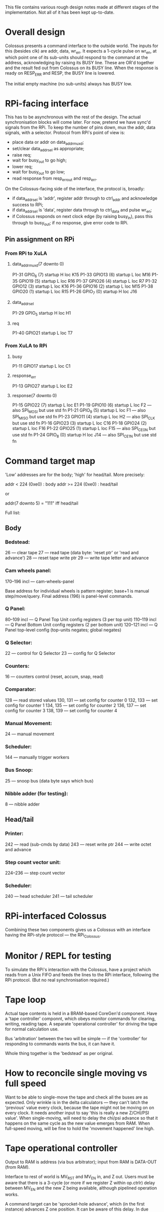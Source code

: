 This file contains various rough design notes made at different stages
of the implementation.  Not all of it has been kept up-to-date.


* Overall design

Colossus presents a command interface to the outside world.  The inputs
for this (besides clk) are addr, data, wr_en.  It expects a 1-cycle
pulse on wr_en, at which point one of its sub-units should respond to
the command at the address, acknowledging by raising its BUSY line.
These are OR'd together and the result fed out from Colossus on its BUSY
line.  When the response is ready on RESP_ERR and RESP, the BUSY line is
lowered.

The initial empty machine (no sub-units) always has BUSY low.


* RPi-facing interface

This has to be asynchronous with the rest of the design.  The actual
synchronisation blocks will come later.  For now, pretend we have
sync'd signals from the RPi.  To keep the number of pins down, mux the
addr, data signals, with a selector.  Protocol from RPi's point of view
is:

- place data or addr on data_addr_muxd;
- set/clear data_addr_sel as appropriate;
- raise req;
- wait for busy_out to go high;
- lower req;
- wait for busy_out to go low;
- read response from resp_err_out and resp_err.

On the Colossus-facing side of the interface, the protocol is, broadly:

- if data_addr_sel is 'addr', register addr through to ctrl_addr and
  acknowledge success to RPi;
- if data_addr_sel is 'data', register data through to ctrl_data and
  pulse wr_en;
- if Colossus responds on next clock edge (by raising busy_in), pass
  this through to busy_out; if no response, give error code to RPi.

** Pin assignment on RPi

*** From RPi to XuLA

**** data_addr_muxd(7 downto 0)

P1-31  GPIO_6 (7)  startup H loc K15
P1-33  GPIO13 (6)  startup L loc M16
P1-35  GPIO19 (5)  startup L loc R16
P1-37  GPIO26 (4)  startup L loc R7
P1-32  GPIO12 (3)  startup L loc K16
P1-36  GPIO16 (2)  startup L loc M15
P1-38  GPIO20 (1)  startup L loc R15
P1-26  GPIO_7 (0)  startup H loc J16

**** data_addr_sel

P1-29  GPIO_5      startup H loc H1

**** req

P1-40  GPIO21      startup L loc T7

*** From XuLA to RPi

**** busy

P1-11  GPIO17      startup L loc C1

**** response_err

P1-13  GPIO27      startup L loc E2

**** response(7 downto 0)

P1-15  GPIO22 (7)  startup L loc E1
P1-19  GPIO10 (6)  startup L loc F2  --- also SPI_MOSI but use std fn
P1-21  GPIO_9 (5)  startup L loc F1  --- also SPI_MISO but use std fn
P1-23  GPIO11 (4)  startup L loc H2  --- also SPI_CLK but use std fn
P1-16  GPIO23 (3)  startup L loc C16
P1-18  GPIO24 (2)  startup L loc F16
P1-22  GPIO25 (1)  startup L loc F15  --- also SPI_CE0_N but use std fn
P1-24  GPIO_8 (0)  startup H loc J14  --- also SPI_CE1_N but use std fn


* Command target map

'Low' addresses are for the body; 'high' for head/tail.  More precisely:

    addr <  224 (0xe0) : body
    addr >= 224 (0xe0) : head/tail

or

    addr(7 downto 5) = "111"  iff head/tail

Full list:

** Body

*** Bedstead:

26 --- clear tape
27 --- read tape (data byte: 'reset ptr' or 'read and advance')
28 --- reset tape write ptr
29 --- write tape letter and advance

*** Cam wheels panel:

170--196 incl --- cam-wheels-panel

Base address for individual wheels is pattern register; base+1 is manual
step/move/query.  Final address (196) is panel-level commands.

*** Q Panel:

80--109 incl --- Q Panel Top Unit config registers (3 per top unit)
110--119 incl --- Q Panel Bottom Unit config registers (2 per bottom unit)
120--121 incl --- Q Panel top-level config (top-units negates; global negates)

*** Q Selector:

22 --- control for Q Selector
23 --- config for Q Selector

*** Counters:

16 --- counters control (reset, accum, snap, read)

*** Comparator:

128 --- read stored values
130, 131 --- set config for counter 0
132, 133 --- set config for counter 1
134, 135 --- set config for counter 2
136, 137 --- set config for counter 3
138, 139 --- set config for counter 4

*** Manual Movement:

24 --- manual movement

*** Scheduler:

144 --- manually trigger workers

*** Bus Snoop:

25 --- snoop bus (data byte says which bus)

*** Nibble adder (for testing):

8 --- nibble adder

** Head/tail

*** Printer:

242 --- read (sub-cmds by data)
243 --- reset write ptr
244 --- write octet and advance

*** Step count vector unit:

224--236 --- step count vector

*** Scheduler:

240 --- head scheduler
241 --- tail scheduler


* RPi-interfaced Colossus

Combining these two components gives us a Colossus with an interface
having the RPi-style protocol --- the RPi_Colossus.


* Monitor / REPL for testing

To simulate the RPi's interaction with the Colossus, have a project
which reads from a Unix FIFO and feeds the lines to the RPi interface,
following the RPi protocol.  (But no real synchronisation required.)


* Tape loop

Actual tape contents is held in a BRAM-based CoreGen'd component.  Have
a 'tape controller' componnt, which obeys monitor commands for
clearing, writing, reading tape.  A separate 'operational controller'
for driving the tape for normal calculation use.

Bus 'arbitration' between the two will be simple --- if the
'controller' for responding to commands wants the bus, it can have it.

Whole thing together is the 'bedstead' as per original.


* How to reconcile single moving vs full speed

Want to be able to single-move the tape and check all the buses are as
expected.  Only wrinkle is in the delta calculators --- they can't latch
the 'previous' value every clock, because the tape might not be moving
on on every clock.  It needs another input to say 'this is really a new
Z/CHI/PSI value'.  When single-moving, will need to delay the chi/psi
advance so that it happens on the same cycle as the new value emerges
from RAM.  When full-speed moving, will be fine to hold the 'movement
happened' line high.


* Tape operational controller

Output to RAM is address (via bus arbitrator); input from RAM is
DATA-OUT (from RAM).

Interface to rest of world is MV_RST and MV_EN in, and Z out.  Users
must be aware that there is a 3-cycle (or more if we register Z within
op.ctrlr) delay between MV_EN and the new Z being available, although
pipelined operation works.

A command target can be 'sprocket-hole advance', which (in the first
instance) advances Z one position.  It can be aware of this delay.  In
due course it will need to coordinate movement of CHI and PSI wheels too
such that new values appear at the Q-Selector simultaneously, and then
tell the Q-Selector 'new values present' at that cycle.

For free running, some care needed to stagger initial enabling of tape
and wheels but after that should be simple.


* Loading cam wheel patterns

Command target to load least significant bits and shift rest up by 8
positions.  The top 8 bits are therefore discarded.  By doing this
enough times you can populate the whole wheel.  Note that for a wheel
whose n.cams is not a multiple of 8, driver will have to pad to a
multiple of 8 and right-justify, then write bytes from most-significant
(which will have some zeros at the top, which will eventually fall out
the end) to least.  E.g., for a 21-bit wheel:


xxxxx xxxxxxxx xxxxxxxx

write 'mmmnnnnn'

xxxxx xxxxxxxx mmmnnnnn

write 'bbbbbbbb'

xxxxx mmmnnnnn bbbbbbbb

write 'cccccccc'

nnnnn bbbbbbbb cccccccc   ['mmm' fell off the left-hand end]


* Q Panel

Make this self-contained and then install as a unit into Colossus.
Ports: the Q stream (clocked); the command in/out bus; a vector of
five summands, one per counter.  It has no state so doesn't need a
clock enable.  There is a one-cycle latency between a value of Q being
presented at the rising edge of the clock, and the corresponding
counter summand vector being available at the output.

Will be a collection of command targets with output 'or'd together
(similar to tape-loop RAM).

** Internals

Bunch of configuration registers.  One per top-unit and one per
bottom-unit too.  One global config: top-unit negates (one per counter),
global negates (one per counter).

All configs done via 'generic config register', suitably unpacked.

Final summands are the 'and' reduction of the rows' vectors, xor'd with
the top-negates and the global-negates.


* Counters

Combine into counter panel.

** Access to values

One 14-bit wide counter bus.  Selector input to the panel to control
which counter gets output.  This will need to be 3 bits wide; just too
many (5) for a 2-bit selector.  Selector will need to be arbitrated
between snooping (see next) and general control.  (And maybe latch /
compare unit also?  Or that might be the only 'general control'.)

Any clues on how real Colossus did those kind of sequential activities
like comparing then printing if exceed?

Some snooping ability would be handy.  Can only snoop 8 bits at a time,
so will need to break into 'high' and 'low' parts.  Need 2 snoop
targets per counter.  Fine.

** Counters not enabled by any row

End up just counting the number of letters in the tape.  Is that right?
As in, does it match the real thing and/or the JavaScript version?
Seems the natural reading of GRT but not explicit anywhere I saw.


* Print control

Comparator and write-to-DRAM.


* Printer

Chunk of DRAM?  Could be command target for printing as well as for
reading, for annotating printout.

To avoid stalling, include FIFO?  Still exists some probability of
filling it, so may as well not?  Will have latch and background print
anyway.  Latch all counters (sequentially) then 'in the background' do
comparison and spooling to RAM.  Should finish by the time the tape has
completed its circuit, but wait will be needed.

Eventually went with a BRAM; smaller than DRAM by large factor but still
big enough for the outputs we care about.


* Abstraction of 'control register' command target

General register with base and n. locations.  Then Eg Q Selector Cfg will
map bits across to the Q-Sel-Cfg-t out port.  Might waste resources on
unused bits but never mind.


* To include in write-up

Balance of effort for supporting structures (config registers, snoop
etc) vs ease of actual counting and logic compared to that for original.


* Run whole tape once

** Initial thoughts

Sequence is:

Reset counters --- the counter panel has Counter_Ctrl_t input
Reset all movement (tape and wheels) --- bedstead has a control input,
as do cam-wheels
Delay counter enable by one cycle if there is a 'delta' involved
Enable tape movement
(Wait for tape pipeline to nearly fill)
Enable cam-wheel movement
Enable Q-Selector
(Wait for summands to become available from Q-Panel)
Enable counters

Wait for aug_z.STOP to become 1
Wait right number of cycles
Disable everything (counters, bedstead, Q-sel, cam-wheel move)
Pulse 'output-en' of counters

Therefore needs to be able to control:

bedstead (reset, enable)
cam-wheels (reset, enable)
Q-selector (reset, enable)
counters (reset, enable, output)

The Q-Panel is stateless so needs no reset / enable.

Suspect will be some cycle-counting to get all that synch'd correctly.

Want to be able to do 'run tape once' under manual (cmd) control,
leaving counter values in their registers.

But also want to re-use logic for automatic short/long stepped runs.
Probably easier to instantiate twice rather than attempt to share one
instantiation?

Any overlap between what the 'run tape once' controller will need to
control and what the between-loops control will need?  Don't think so
--- between loops we control the cam-wheels' stepping and the printer
but not bedstead, cam-wheel movement, Q-sel, or counters.

Might turn out to be annoying to have unified cam-wheels' stepping and
movement control but we'll see.

** Final design

Pipeline of data-slots and worker processes, controlled by schedulers.


* Perform whole 'run'

'Short run' is just through all steppings of one wheel; 'long run' is
of more than one --- I think exactly two in fact.

Sequence (although some bits can proceed in parallel):

Run tape once
Compare counter values to their Set Total values
Print if any satisfy their thresold
Step wheel/s
If all wheels back at stepping==0, halt; o/w repeat


* Stepping

Stepping options per wheel are:

Do not step
Step 'fast' --- step one cam per loop of the tape
Step 'fast' and trigger 'slow' --- step one cam per loop and carry to
'slow' wheel steppings when back to start
Step 'slow' --- step one cam whenever any 'fast'-and-trigger wheel
reaches its starting position

Stepping can be initiated as soon as movement has been reset and tape
is running, although do need to ensure stepping is finished before
starting next loop (in case of very short tapes)

Need to provide output for cam wheels saying what their stepping is,
and ensure we don't confuse ourselves if we update stepping while in
the middle of thinking about printing.  (Copy values from stepping
counters into comparator panel.)

Alternative (and I think preferred) way of thinking of stepping config
is as a combination of bits.  Not all combinations make sense.  Bits
are:

F  --- Fast stepping
S  --- Slow stepping
Ts --- Trigger slow-stepping wheels
Ir --- Ignore for 'repeat lamp' purposes


* Scheduling panel?

Would it make sense to have something like this?  A command target
which can do 'one loop' and 'full run'?  Probably, yes, but still need
the component which can orchestrate a 'loop' (in the first instance).

Moving towards this design now.  Scheduler panel will contain the
various pipeline components (source, join, tee, pipe, sink) and also the
'workers' which move and transform data from one 'single-element queue'
to another.  Acting as a command target, it can manually trigger any
individual worker, as well as run the whole 'short run' or 'long run'.

This is now (20160213) the settled-on design.  Data-flow between
'slots', with data-flow-control components orchestrating the
transformation of data from one slot to another via workers.

Works nicely.

** Slots

slot_initiate_run --- signalled 'ready' by command; whole process waits
for this to become non-busy before waiting for 'everything else idle'

slot_step_count_vector --- reduce_all_idle in head_scheduler_panel

Within each body:

slot_body_stepped_pattern --- split into 'rdy' and 'bsy'; noted in
reduce_all_idle in head_scheduler_panel

slot_joined_ctr_cmpnds_step_labels == slot_print_record --- noted in
assess_all_idle in tail_scheduler_panel

slot_counter_comparands --- noted in assess_all_idle in scheduler_panel
slot_latched_ctrs --- noted in assess_all_idle in scheduler_panel
slot_live_ctrs --- noted in assess_all_idle in scheduler_panel
slot_active_pattern --- noted in assess_all_idle in scheduler_panel
slot_stepping_settings --- noted in assess_all_idle in scheduler_panel
slot_stepping_settings_1 --- noted in assess_all_idle in scheduler_panel
slot_stepping_settings_2 --- noted in assess_all_idle in scheduler_panel
slot_stepping_labels --- noted in assess_all_idle in scheduler_panel


** Run tape once worker

Where should this live?  Possibly in its own 'worker' component?
Rename 'manual_movement' to 'movement_controller' and make it be a
process within that?  Exports 'req' and 'done' as ports; stops being
able to do that as a cmd-target.  Instead, scheduler-panel can trigger
it as a command tgt.

Input: the current stepping settings as implicitly stored in the
zero-movement positions of the wheels.

Output: counts in the 'live' counters

Needs to control:

    bedstead_ctrl_o.mv_rst
    bedstead_ctrl_o.mv_en
    cam_wheel_ctrl_o.move_rst
    cam_wheel_ctrl_o.move_en
    counter_ctrl_o.count_rst
    counter_ctrl_o.count_en
    counter_ctrl_o.output_en -- but maybe not, if counts to be left in 'live'?
    q_sel_ctrl_o.rst
    q_sel_ctrl_o.en

Needs to sense:

    z_stop_i


* Original remarks on testing

From General Report on Tunny (book):

    The early difficulties were sufficiently severe to prevent more than
    three messages from being set in any week in the first three months
    of operation.  They arose partly from machine faults (incorrect
    tapes from Tunny and incorrect counts on Robinson), partly from
    operator's error.  The standard of accuracy needed before there was
    any possibility of success was very much higher than would
    ordinarily be required of this kind of apparatus, or of operators.
    A single letter omitted in a tape destroyed the value of the run and
    the ordinary length of a tape was about 3000 letters.  A count
    missed at the beginning of a run of Robinson gave wheel settings
    bearing no simple relations to the true ones.  In addition there
    were numerous opportunities for wrong plugging, switching, and
    tape-setting on both machines.  An error which passed undetected
    through several stages of the work could take hours or even days to
    track down.

    To remedy this state of affairs a system of checks was gradually
    evolved which made it a rare occurrence for a mistake to persist
    through several operations.  To achieve this very elaborate checks
    were necessary, and about half the operational time was occupied in
    carrying them out.  It was made a principal that the design of a new
    routine must include all the checks required, and in estimating the
    merits of a proposed routine the nature of the checks required had
    always to be taken into account.  It is for this reason that checks
    are described so fully in the chapters that follow.

[p.40, S.15B(b)]


* Collation of TODOs etc from notebooks

Notation 'stepping' vs 'moving'.

Interlinked single-element queues.  'Source' iterator/generator, 'sink',
'tee' and 'join' --- care over ownership semantics; get away with slight
sloppiness in our case.  Motivated by real Colossus's ability to print
one set of results (latched on relays TODO REF) while computing next
one.  CSP-ish 'pipeline's with queue-slot-controller driving worker.
Also able to manually trigger a worker.

No 'triggers' --- load wheel patterns as required from software.

Map Colossus switches to bit/s in configuration registers.  Sometimes
will have combinations of bits which have 'implementation defined'
behaviour --- a three-posn switch in real Colossus has 2 bits so 4
values in ours.  Some real Colossus configs were not well specified
either (e.g. stepping control p.319).

Controllable tape rather than 'constantly spinning tape generating
clock as in real Colossus'.

Definition of 'delta' (p.320): forward vs backward difference.  Aim to
match ipynb's calculations.

Long run via all wheels stepping 'fast' ought to work too?  Generate
same set of results but perhaps in less useful order.

Print record: dump everything; real Colossus only prints relevant
counters, settings (SIP, p.321).

General approach of 'core' vs 'unit' vs 'panel'.  Not universally
followed but mostly.

Unit testing fiddly to set up but well worth it.  Cf quote on testing
from real Colossus.  Nibble-adder.  'Snoop bus' facility.  Ability to
swap in real FPGA and use same unit tests.

Experiences getting internal compiler error in Simulator Compiler.  See
https://forums.xilinx.com/t5/Simulation-and-Verification/Internal-Compiler-Error-in-file-src-VhdlExpr-cpp-at-line-792/td-p/465376
"bad luck; yes, we are selling parts whose only tools are broken but we're
not going to fix it"

RAM size to match 'large Colossus' which had 20k-letter bedstead.

Adoption of Colossus terminology where appropriate.

Actual individual-units' logic a very small part of overall project.
Lots of: scheduling, configuration and testability.

Diagnostic counters: cycle count; tape-loop count.

Considered Python/C implementation with same observable state as VHDL
while not busy, but permitted to do things differently while busy.
Didn't do this.

State machine coding (internal Program Counter) like basic blocks in
compiled languages.  Fairly mechanical in some ways.

Daisy-chain one Colossus body to the next; separation of 'head' from
'body'.  History of fused head/body design turning into separated
head/bodies?

Q-Selectors including a delta --- delay count-enable by one cycle to
match Python and also real Colossus (p.97(c)).


* Future work

** 'Busy' LED

Wire actual LED to XuLA to indicate that processing of a command is
underway.  Would mostly flash only very briefly, but for a 'long run'
it would stay on for a noticeable period.

** Organise error codes and other magic numbers

Plenty of arbitrarily-chosen error codes, to try to distinguish between
failures.  Haven't tested these cases.  For completeness, would define
a sensible set of error codes and test them.

** More bodies

On a larger FPGA, instantiate / generate more than two bodies and wire
them up appropriately.

** Tidy up tape loop design

Was first one done, so inefficient in use of address-space slots.
Could be tidied up to use fewer slots via sub-commands.

** Use clock multiplier to get higher speed

Currently uses native 12MHz crystal to drive clock.  Initial
experiments with clock multiplier worked in simulation but not for
real.  Web suggests this can be a difficult thing to get right.


* Licence

Copyright 2016 Ben North

This file is part of "FPGA Colossus".

The contents of this file are licensed under a Creative Commons
Attribution-ShareAlike 4.0 International License.

http://creativecommons.org/licenses/by-sa/4.0/
